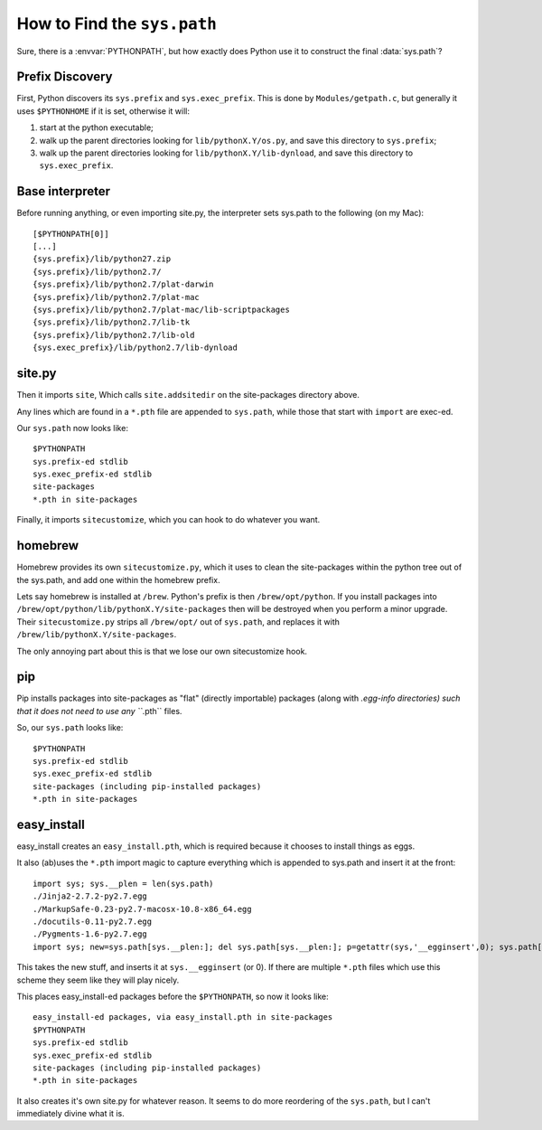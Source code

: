 
How to Find the ``sys.path``
============================

Sure, there is a :envvar:`PYTHONPATH`, but how exactly does Python use it to
construct the final :data:`sys.path`?


Prefix Discovery
----------------

First, Python discovers its ``sys.prefix`` and ``sys.exec_prefix``. This is
done by ``Modules/getpath.c``, but generally it uses ``$PYTHONHOME`` if it is
set, otherwise it will:

1) start at the python executable;
2) walk up the parent directories looking for ``lib/pythonX.Y/os.py``, and save
   this directory to ``sys.prefix``;
3) walk up the parent directories looking for ``lib/pythonX.Y/lib-dynload``,
   and save this directory to ``sys.exec_prefix``.


Base interpreter
----------------

Before running anything, or even importing site.py, the interpreter sets
sys.path to the following (on my Mac)::

    [$PYTHONPATH[0]]
    [...]
    {sys.prefix}/lib/python27.zip
    {sys.prefix}/lib/python2.7/
    {sys.prefix}/lib/python2.7/plat-darwin
    {sys.prefix}/lib/python2.7/plat-mac
    {sys.prefix}/lib/python2.7/plat-mac/lib-scriptpackages
    {sys.prefix}/lib/python2.7/lib-tk
    {sys.prefix}/lib/python2.7/lib-old
    {sys.exec_prefix}/lib/python2.7/lib-dynload


site.py
-------

Then it imports ``site``, Which calls ``site.addsitedir`` on the site-packages
directory above.

Any lines which are found in a ``*.pth`` file are appended to ``sys.path``, while
those that start with ``import`` are exec-ed.

Our ``sys.path`` now looks like::
    
    $PYTHONPATH
    sys.prefix-ed stdlib
    sys.exec_prefix-ed stdlib
    site-packages
    *.pth in site-packages

Finally, it imports ``sitecustomize``, which you can hook to do whatever you want.


homebrew
--------

Homebrew provides its own ``sitecustomize.py``, which it uses to clean the
site-packages within the python tree out of the sys.path, and add one within
the homebrew prefix.

Lets say homebrew is installed at ``/brew``. Python's prefix is then
``/brew/opt/python``. If you install packages into ``/brew/opt/python/lib/pythonX.Y/site-packages``
then will be destroyed when you perform a minor upgrade. Their ``sitecustomize.py``
strips all ``/brew/opt/`` out of ``sys.path``, and replaces it with ``/brew/lib/pythonX.Y/site-packages``.

The only annoying part about this is that we lose our own sitecustomize hook.


pip
---

Pip installs packages into site-packages as "flat" (directly importable) packages
(along with *.egg-info directories) such that it does not
need to use any ``*.pth`` files.

So, our ``sys.path`` looks like::

    $PYTHONPATH
    sys.prefix-ed stdlib
    sys.exec_prefix-ed stdlib
    site-packages (including pip-installed packages)
    *.pth in site-packages


easy_install
------------

easy_install creates an ``easy_install.pth``, which is required because it chooses
to install things as eggs.

It also (ab)uses the ``*.pth`` import magic to capture everything which is appended
to sys.path and insert it at the front::

    import sys; sys.__plen = len(sys.path)
    ./Jinja2-2.7.2-py2.7.egg
    ./MarkupSafe-0.23-py2.7-macosx-10.8-x86_64.egg
    ./docutils-0.11-py2.7.egg
    ./Pygments-1.6-py2.7.egg
    import sys; new=sys.path[sys.__plen:]; del sys.path[sys.__plen:]; p=getattr(sys,'__egginsert',0); sys.path[p:p]=new; sys.__egginsert = p+len(new)

This takes the new stuff, and inserts it at ``sys.__egginsert`` (or 0). If there are
multiple ``*.pth`` files which use this scheme they seem like they will play nicely.

This places easy_install-ed packages before the ``$PYTHONPATH``, so now it looks like::

    easy_install-ed packages, via easy_install.pth in site-packages
    $PYTHONPATH
    sys.prefix-ed stdlib
    sys.exec_prefix-ed stdlib
    site-packages (including pip-installed packages)
    *.pth in site-packages

It also creates it's own site.py for whatever reason. It seems to do more
reordering of the ``sys.path``, but I can't immediately divine what it is.

